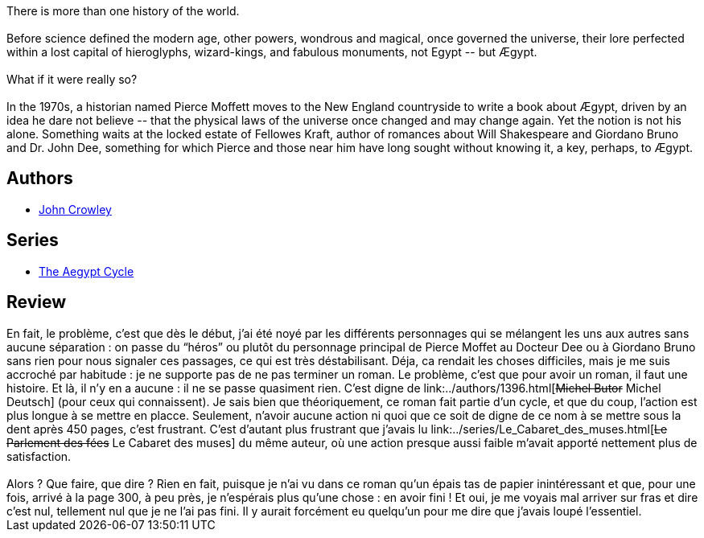:jbake-type: post
:jbake-status: published
:jbake-title: Aegypt
:jbake-tags:  histoire, rayon-imaginaire,_année_2001,_mois_juil.,_note_2,fantastique,read
:jbake-date: 2001-07-24
:jbake-depth: ../../
:jbake-uri: goodreads/books/9782266081412.adoc
:jbake-bigImage: https://i.gr-assets.com/images/S/compressed.photo.goodreads.com/books/1406720920l/2437385._SY160_.jpg
:jbake-smallImage: https://i.gr-assets.com/images/S/compressed.photo.goodreads.com/books/1406720920l/2437385._SY75_.jpg
:jbake-source: https://www.goodreads.com/book/show/2437385
:jbake-style: goodreads goodreads-book

++++
<div class="book-description">
There is more than one history of the world.<br /><br />Before science defined the modern age, other powers, wondrous and magical, once governed the universe, their lore perfected within a lost capital of hieroglyphs, wizard-kings, and fabulous monuments, not Egypt -- but Ægypt.<br /><br />What if it were really so?<br /><br />In the 1970s, a historian named Pierce Moffett moves to the New England countryside to write a book about Ægypt, driven by an idea he dare not believe -- that the physical laws of the universe once changed and may change again. Yet the notion is not his alone. Something waits at the locked estate of Fellowes Kraft, author of romances about Will Shakespeare and Giordano Bruno and Dr. John Dee, something for which Pierce and those near him have long sought without knowing it, a key, perhaps, to Ægypt.
</div>
++++


## Authors
* link:../authors/52074.html[John Crowley]

## Series
* link:../series/The_Aegypt_Cycle.html[The Aegypt Cycle]

## Review

++++
En fait, le problème, c’est que dès le début, j’ai été noyé par les différents personnages qui se mélangent les uns aux autres sans aucune séparation : on passe du “héros” ou plutôt du personnage principal de Pierce Moffet au Docteur Dee ou à Giordano Bruno sans rien pour nous signaler ces passages, ce qui est très déstabilisant. Déja, ca rendait les choses difficiles, mais je me suis accroché par habitude : je ne supporte pas de ne pas terminer un roman. Le problème, c’est que pour avoir un roman, il faut une histoire. Et là, il n’y en a aucune : il ne se passe quasiment rien. C’est digne de link:../authors/1396.html[<strike>Michel Butor</strike> Michel Deutsch] (pour ceux qui connaissent). Je sais bien que théoriquement, ce roman fait partie d’un cycle, et que du coup, l’action est plus longue à se mettre en placce. Seulement, n’avoir aucune action ni quoi que ce soit de digne de ce nom à se mettre sous la dent après 450 pages, c’est frustrant. C’est d’autant plus frustrant que j’avais lu link:../series/Le_Cabaret_des_muses.html[<strike>Le Parlement des fées</strike> Le Cabaret des muses] du même auteur, où une action presque aussi faible m’avait apporté nettement plus de satisfaction.<br/><br/>Alors ? Que faire, que dire ? Rien en fait, puisque je n’ai vu dans ce roman qu’un épais tas de papier inintéressant et que, pour une fois, arrivé à la page 300, à peu près, je n’espérais plus qu’une chose : en avoir fini ! Et oui, je me voyais mal arriver sur fras et dire c’est nul, tellement nul que je ne l’ai pas fini. Il y aurait forcément eu quelqu’un pour me dire que j’avais loupé l’essentiel.
++++